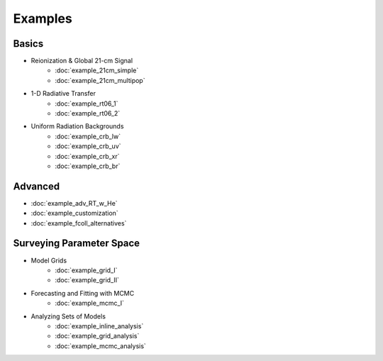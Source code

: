 Examples
========

Basics
------
    
* Reionization & Global 21-cm Signal
    * :doc:`example_21cm_simple`
    * :doc:`example_21cm_multipop`
    
* 1-D Radiative Transfer    
    * :doc:`example_rt06_1`
    * :doc:`example_rt06_2`
    
* Uniform Radiation Backgrounds
    * :doc:`example_crb_lw`
    * :doc:`example_crb_uv`    
    * :doc:`example_crb_xr`
    * :doc:`example_crb_br`

Advanced
--------
* :doc:`example_adv_RT_w_He`
* :doc:`example_customization`
* :doc:`example_fcoll_alternatives`
 
Surveying Parameter Space
-------------------------

* Model Grids
    * :doc:`example_grid_I`
    * :doc:`example_grid_II`

* Forecasting and Fitting with MCMC
    * :doc:`example_mcmc_I`
    
* Analyzing Sets of Models
    * :doc:`example_inline_analysis`
    * :doc:`example_grid_analysis`
    * :doc:`example_mcmc_analysis`
